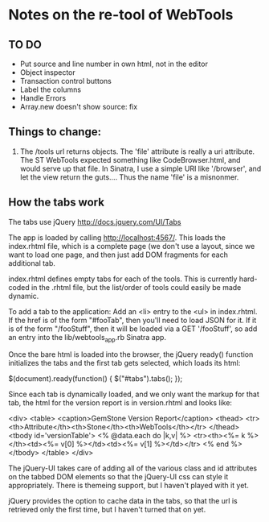 * Notes on the re-tool of WebTools
** TO DO
   + Put source and line number in own html, not in the editor
   + Object inspector
   + Transaction control buttons
   + Label the columns
   + Handle Errors
   + Array.new doesn't show source: fix

** Things to change:

   1. The /tools url returns objects.  The 'file' attribute is really a uri
      attribute.  The ST WebTools expected something like CodeBrowser.html,
      and would serve up that file.  In Sinatra, I use a simple URI like
      '/browser', and let the view return the guts....  Thus the name
      'file' is a misnonmer.

** How the tabs work

   The tabs use jQuery http://docs.jquery.com/UI/Tabs

   The app is loaded by calling http://localhost:4567/.  This loads the
   index.rhtml file, which is a complete page (we don't use a layout, since
   we want to load one page, and then just add DOM fragments for each
   additional tab.

   index.rhtml defines empty tabs for each of the tools.  This is currently
   hard-coded in the .rhtml file, but the list/order of tools could easily
   be made dynamic.

   To add a tab to the application: Add an <li> entry to the <ul> in
   index.rhtml.  If the href is of the form "#fooTab", then you'll need to
   load JSON for it.  If it is of the form "/fooStuff", then it will be
   loaded via a GET '/fooStuff', so add an entry into the
   lib/webtools_app.rb Sinatra app.

   Once the bare html is loaded into the browser, the jQuery ready()
   function initializes the tabs and the first tab gets selected, which
   loads its html:

      $(document).ready(function() {
        $("#tabs").tabs();
      });

   Since each tab is dynamically loaded, and we only want the markup for
   that tab, the html for the version report is in version.rhtml and looks
   like:

     <div>
       <table>
         <caption>GemStone Version Report</caption>
         <thead>
           <tr><th>Attribute</th><th>Stone</th><th>WebTools</th></tr>
         </thead>
         <tbody id='versionTable'>
           <% @data.each do |k,v| %>
           <tr><th><%= k %></th><td><%= v[0] %></td><td><%= v[1] %></td></tr>
           <% end %>
         </tbody>
       </table>
     </div>

   The jQuery-UI takes care of adding all of the various class and id
   attributes on the tabbed DOM elements so that the jQuery-UI css can
   style it appropriately.  There is themeing support, but I haven't played
   with it yet.

   jQuery provides the option to cache data in the tabs, so that the url is
   retrieved only the first time, but I haven't turned that on yet.
